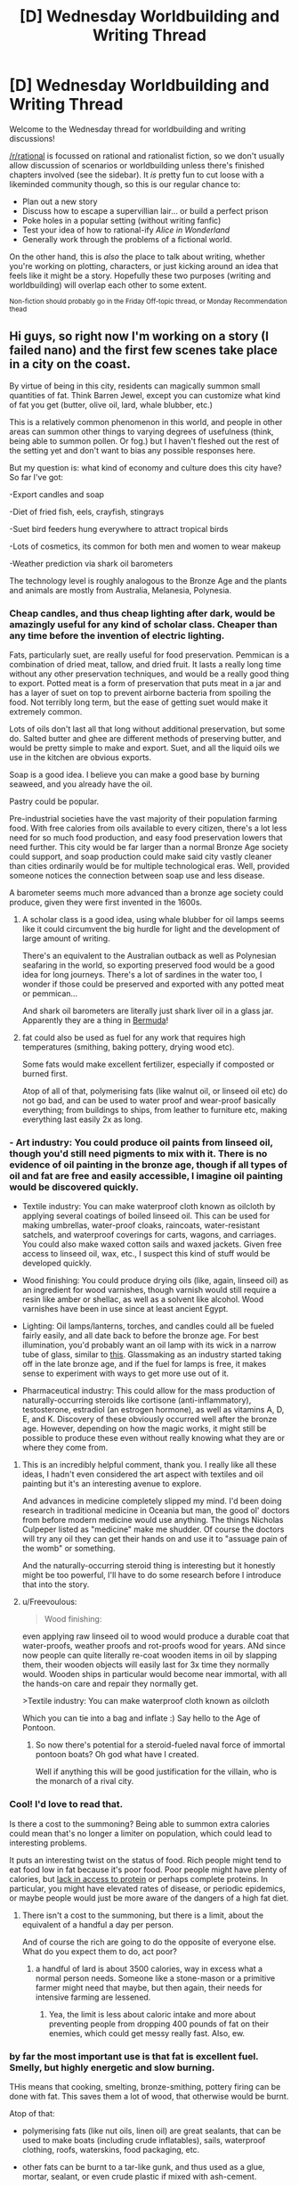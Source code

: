 #+TITLE: [D] Wednesday Worldbuilding and Writing Thread

* [D] Wednesday Worldbuilding and Writing Thread
:PROPERTIES:
:Author: AutoModerator
:Score: 12
:DateUnix: 1606921520.0
:DateShort: 2020-Dec-02
:END:
Welcome to the Wednesday thread for worldbuilding and writing discussions!

[[/r/rational]] is focussed on rational and rationalist fiction, so we don't usually allow discussion of scenarios or worldbuilding unless there's finished chapters involved (see the sidebar). It /is/ pretty fun to cut loose with a likeminded community though, so this is our regular chance to:

- Plan out a new story
- Discuss how to escape a supervillian lair... or build a perfect prison
- Poke holes in a popular setting (without writing fanfic)
- Test your idea of how to rational-ify /Alice in Wonderland/
- Generally work through the problems of a fictional world.

On the other hand, this is /also/ the place to talk about writing, whether you're working on plotting, characters, or just kicking around an idea that feels like it might be a story. Hopefully these two purposes (writing and worldbuilding) will overlap each other to some extent.

^{Non-fiction should probably go in the Friday Off-topic thread, or Monday Recommendation thead}


** Hi guys, so right now I'm working on a story (I failed nano) and the first few scenes take place in a city on the coast.

By virtue of being in this city, residents can magically summon small quantities of fat. Think Barren Jewel, except you can customize what kind of fat you get (butter, olive oil, lard, whale blubber, etc.)

This is a relatively common phenomenon in this world, and people in other areas can summon other things to varying degrees of usefulness (think, being able to summon pollen. Or fog.) but I haven't fleshed out the rest of the setting yet and don't want to bias any possible responses here.

But my question is: what kind of economy and culture does this city have? So far I've got:

-Export candles and soap

-Diet of fried fish, eels, crayfish, stingrays

-Suet bird feeders hung everywhere to attract tropical birds

-Lots of cosmetics, its common for both men and women to wear makeup

-Weather prediction via shark oil barometers

The technology level is roughly analogous to the Bronze Age and the plants and animals are mostly from Australia, Melanesia, Polynesia.
:PROPERTIES:
:Author: reallybigcrocodile
:Score: 6
:DateUnix: 1606943615.0
:DateShort: 2020-Dec-03
:END:

*** Cheap candles, and thus cheap lighting after dark, would be amazingly useful for any kind of scholar class. Cheaper than any time before the invention of electric lighting.

Fats, particularly suet, are really useful for food preservation. Pemmican is a combination of dried meat, tallow, and dried fruit. It lasts a really long time without any other preservation techniques, and would be a really good thing to export. Potted meat is a form of preservation that puts meat in a jar and has a layer of suet on top to prevent airborne bacteria from spoiling the food. Not terribly long term, but the ease of getting suet would make it extremely common.

Lots of oils don't last all that long without additional preservation, but some do. Salted butter and ghee are different methods of preserving butter, and would be pretty simple to make and export. Suet, and all the liquid oils we use in the kitchen are obvious exports.

Soap is a good idea. I believe you can make a good base by burning seaweed, and you already have the oil.

Pastry could be popular.

Pre-industrial societies have the vast majority of their population farming food. With free calories from oils available to every citizen, there's a lot less need for so much food production, and easy food preservation lowers that need further. This city would be far larger than a normal Bronze Age society could support, and soap production could make said city vastly cleaner than cities ordinarily would be for multiple technological eras. Well, provided someone notices the connection between soap use and less disease.

A barometer seems much more advanced than a bronze age society could produce, given they were first invented in the 1600s.
:PROPERTIES:
:Author: sicutumbo
:Score: 10
:DateUnix: 1606952568.0
:DateShort: 2020-Dec-03
:END:

**** A scholar class is a good idea, using whale blubber for oil lamps seems like it could circumvent the big hurdle for light and the development of large amount of writing.

There's an equivalent to the Australian outback as well as Polynesian seafaring in the world, so exporting preserved food would be a good idea for long journeys. There's a lot of sardines in the water too, I wonder if those could be preserved and exported with any potted meat or pemmican...

And shark oil barometers are literally just shark liver oil in a glass jar. Apparently they are a thing in [[https://books.google.com/books?id=j-J4Rz5zlxYC&pg=PA131&dq=shark+oil+barometer&hl=en&sa=X&ved=0ahUKEwig97Czn7XRAhXJSSYKHUbADnsQ6AEIIzAA#v=onepage&q=shark%20oil%20barometer&f=false][Bermuda]]!
:PROPERTIES:
:Author: reallybigcrocodile
:Score: 2
:DateUnix: 1606958343.0
:DateShort: 2020-Dec-03
:END:


**** fat could also be used as fuel for any work that requires high temperatures (smithing, baking pottery, drying wood etc).

Some fats would make excellent fertilizer, especially if composted or burned first.

Atop of all of that, polymerising fats (like walnut oil, or linseed oil etc) do not go bad, and can be used to water proof and wear-proof basically everything; from buildings to ships, from leather to furniture etc, making everything last easily 2x as long.
:PROPERTIES:
:Author: Freevoulous
:Score: 1
:DateUnix: 1606995057.0
:DateShort: 2020-Dec-03
:END:


*** - Art industry: You could produce oil paints from linseed oil, though you'd still need pigments to mix with it. There is no evidence of oil painting in the bronze age, though if all types of oil and fat are free and easily accessible, I imagine oil painting would be discovered quickly.

- Textile industry: You can make waterproof cloth known as oilcloth by applying several coatings of boiled linseed oil. This can be used for making umbrellas, water-proof cloaks, raincoats, water-resistant satchels, and waterproof coverings for carts, wagons, and carriages. You could also make waxed cotton sails and waxed jackets. Given free access to linseed oil, wax, etc., I suspect this kind of stuff would be developed quickly.

- Wood finishing: You could produce drying oils (like, again, linseed oil) as an ingredient for wood varnishes, though varnish would still require a resin like amber or shellac, as well as a solvent like alcohol. Wood varnishes have been in use since at least ancient Egypt.

- Lighting: Oil lamps/lanterns, torches, and candles could all be fueled fairly easily, and all date back to before the bronze age. For best illumination, you'd probably want an oil lamp with its wick in a narrow tube of glass, similar to [[https://www.garrettwade.com/extra-bright-brass-oil-lamps.html][this]]. Glassmaking as an industry started taking off in the late bronze age, and if the fuel for lamps is free, it makes sense to experiment with ways to get more use out of it.

- Pharmaceutical industry: This could allow for the mass production of naturally-occurring steroids like cortisone (anti-inflammatory), testosterone, estradiol (an estrogen hormone), as well as vitamins A, D, E, and K. Discovery of these obviously occurred well after the bronze age. However, depending on how the magic works, it might still be possible to produce these even without really knowing what they are or where they come from.
:PROPERTIES:
:Author: Norseman2
:Score: 5
:DateUnix: 1606957018.0
:DateShort: 2020-Dec-03
:END:

**** This is an incredibly helpful comment, thank you. I really like all these ideas, I hadn't even considered the art aspect with textiles and oil painting but it's an interesting avenue to explore.

And advances in medicine completely slipped my mind. I'd been doing research in traditional medicine in Oceania but man, the good ol' doctors from before modern medicine would use anything. The things Nicholas Culpeper listed as "medicine" make me shudder. Of course the doctors will try any oil they can get their hands on and use it to "assuage pain of the womb" or something.

And the naturally-occurring steroid thing is interesting but it honestly might be too powerful, I'll have to do some research before I introduce that into the story.
:PROPERTIES:
:Author: reallybigcrocodile
:Score: 2
:DateUnix: 1606959601.0
:DateShort: 2020-Dec-03
:END:


**** u/Freevoulous:
#+begin_quote
  Wood finishing:
#+end_quote

even applying raw linseed oil to wood would produce a durable coat that water-proofs, weather proofs and rot-proofs wood for years. ANd since now people can quite literally re-coat wooden items in oil by slapping them, their wooden objects will easily last for 3x time they normally would. Wooden ships in particular would become near immortal, with all the hands-on care and repair they normally get.

>Textile industry: You can make waterproof cloth known as oilcloth

Which you can tie into a bag and inflate :) Say hello to the Age of Pontoon.
:PROPERTIES:
:Author: Freevoulous
:Score: 2
:DateUnix: 1606995575.0
:DateShort: 2020-Dec-03
:END:

***** So now there's potential for a steroid-fueled naval force of immortal pontoon boats? Oh god what have I created.

Well if anything this will be good justification for the villain, who is the monarch of a rival city.
:PROPERTIES:
:Author: reallybigcrocodile
:Score: 2
:DateUnix: 1607019865.0
:DateShort: 2020-Dec-03
:END:


*** Cool! I'd love to read that.

Is there a cost to the summoning? Being able to summon extra calories could mean that's no longer a limiter on population, which could lead to interesting problems.

It puts an interesting twist on the status of food. Rich people might tend to eat food low in fat because it's poor food. Poor people might have plenty of calories, but [[https://www.healthline.com/nutrition/protein-deficiency-symptoms][lack in access to protein]] or perhaps complete proteins. In particular, you might have elevated rates of disease, or periodic epidemics, or maybe people would just be more aware of the dangers of a high fat diet.
:PROPERTIES:
:Author: danielparks
:Score: 5
:DateUnix: 1606957101.0
:DateShort: 2020-Dec-03
:END:

**** There isn't a cost to the summoning, but there is a limit, about the equivalent of a handful a day per person.

And of course the rich are going to do the opposite of everyone else. What do you expect them to do, act poor?
:PROPERTIES:
:Author: reallybigcrocodile
:Score: 4
:DateUnix: 1606959963.0
:DateShort: 2020-Dec-03
:END:

***** a handful of lard is about 3500 calories, way in excess what a normal person needs. Someone like a stone-mason or a primitive farmer might need that maybe, but then again, their needs for intensive farming are lessened.
:PROPERTIES:
:Author: Freevoulous
:Score: 1
:DateUnix: 1606995221.0
:DateShort: 2020-Dec-03
:END:

****** Yea, the limit is less about caloric intake and more about preventing people from dropping 400 pounds of fat on their enemies, which could get messy really fast. Also, ew.
:PROPERTIES:
:Author: reallybigcrocodile
:Score: 2
:DateUnix: 1607019452.0
:DateShort: 2020-Dec-03
:END:


*** by far the most important use is that fat is excellent fuel. Smelly, but highly energetic and slow burning.

THis means that cooking, smelting, bronze-smithing, pottery firing can be done with fat. This saves them a lot of wood, that otherwise would be burnt.

Atop of that:

- polymerising fats (like nut oils, linen oil) are great sealants, that can be used to make boats (including crude inflatables), sails, waterproof clothing, roofs, waterskins, food packaging, etc.

- other fats can be burnt to a tar-like gunk, and thus used as a glue, mortar, sealant, or even crude plastic if mixed with ash-cement.

- military: they can use clay-pot molotovs filled with distilled oil. Combine with resin and fruit sugar and its napalm and Greek Fire for sieges and ship-to-ship combat.

- most importantly, fat is extremely nutritious. A handful of lard contains more calories than a person even needs in a day, and it contains some of the vitamins as well. Fish fat and oil is even healthier. In fact their whole cuisine could be based on fats mixed with vitamin-rich additives. They are safe from starvation: a rare thing for a Bronze Age society.

All in all, this Lipokinetic power (fat-bending? Fatcraft?) Would produce a fairly secure, well fed, and safe society, which needs for food, shelter, fuel, transport and military might are well secured.

Of course this is only a view in absence from the competition from other societies, which can very easily be far more powerful (likely, the more abstract their summoning focus, the more overpowered the society would be by using it creatively).
:PROPERTIES:
:Author: Freevoulous
:Score: 2
:DateUnix: 1606994674.0
:DateShort: 2020-Dec-03
:END:

**** The safe-from-starvation thing was the big motivator here, because the city is set in an environment where there isn't a good native staple crop.

I also wanted them to be a military and economic power, which I may have succeeded in too well. Greek Fire is a powerful weapon. I guess the only caveat is that the geography isn't ideal. The city was built around the fat, rather than the other way round. I might have to make limestone really rare just to nerf them. Hmm... that could potentially turn into a plot point.

And yes, competition from other cities is an important theme in the book, although mostly in the background as part of the villain's plot. And I still need to flesh out the rest of the world, I'm not even 30,000 words in yet.
:PROPERTIES:
:Author: reallybigcrocodile
:Score: 1
:DateUnix: 1607022721.0
:DateShort: 2020-Dec-03
:END:


*** With what others have said, being a big naval tower and fairly wealthy, and with the cheap fuel, the city probably has a large and iconic lighthouse, like the Alexandria one.

With wood being used for varnished furniture and ship building, it probably isn't burnt as fuel even in the places where it would be superior. There'd probably be well developed designs for oil fueled stoves and heaters, in both large stationary ones and smaller ones for carrying.

Kerosene can reach much higher temperatures and energy densities than wood, we still use it as jet fuel and rocket fuel to this day. It might be possible for them to melt ores that were not economical to use until much later in our world, or make large fuel-air explosions by aerosolizing it using their mouths. Speaking of which, "fire-breathers" might be more common for entertainment.
:PROPERTIES:
:Author: ArmokGoB
:Score: 1
:DateUnix: 1607026418.0
:DateShort: 2020-Dec-03
:END:


** *Navigation and Mapmaking in a Shifting World*

*Intro*

Hi guys! I'm working on a project I've dubbed Skysong.

Himna is a fantasy world of floating islands suspended by “magic” antigravity crystals above the perpetual storms of a gas giant.

The crystals, and the islands they support and give life to, loosely orbit an immense Obelisk at the center of a shattered continent.

In previous WB wednesdays you all have helped me explore some of the cultures and technology that might emerge in this world (and more of this is always welcome!) Today I'd like to focus on a particularly tricky profession on a planet where the ground itself is in constant motion: Mapmaking and Navigation.

The floating islands of Himna are in perpetual flux, massive edifices drifting through the clouds, colliding, combining, and re-splitting in shattering skyquakes as the magnetic/gravitic forces of the crystals inside them fluctuate. Some have formed semi-stable mini-continents, slow moving and persistent enough for civilizations to arise, while others are small, independent islets flitting about through the atmosphere.

At the center of all this chaos is the Obelisk - immovable and absolute, towering tens of thousands of meters above the continent it bisects, and plunging into the unfathomable depths below. While it is not always visible due to clouds and global curvature, its immense stature and fixedness makes it a singular landmark around which most sense of direction would likely orient.

Various skyfaring peoples populate the world, and they will have marked interest in being able to track and find specific islands as their cultures spread.

I would love input on how a few different types of cultures might adapt to these conditions.

*Race 1: Azkhal*

First, we'll take something simple. The Azkhal are a feudal militaristic society of Dragon riders. Their technology level is mostly late medieval, with some recent leaps into renaissance-era discoveries made by their one-time thralls, the Gragir. They have an interest in conquest, and were once fully nomadic warrior tribes, essentially Sky Mongols reaving from island to island.

However, even in the early days they would have had breeding creches for their Dragons in particular mountains that they would want to return to. I imagine this would have limited their range and scope of their movement, except when caravans set out for new lands with a young brood mother and the express intent of never returning.

Writing would not have been a strong suit in those early years, but they have since settled down into a more stable and rigid hierarchical society with landed nobility. Education in the arts is valued by the elites alongside warrior prowess, and they would have developed all the trappings of medieval civilization by our current era.

I imagine they would have some maps of larger islands and descriptions of the relationships between important islands that house major cities. Perhaps there would be some moveable maps with pieces carved of ornate wood in the homes of the rich and powerful. Some work would be put in by court astronomers/meteorologists to maintain communication between islands to update records with their relative trajectory and predict their future course.

*Race 2: Gragir*

In the modern day, most of this work would have been done by the Gragir, mountain-dwelling dwarves who were taken as thralls in the early period. They are shrewd and inventive, and much of Azkhal's industrial advancement was made on their literal and figurative backs.

The Gragir have recently rebelled and struck out on their own, taking with them most of the Azkhal's newly crafted Airship fleet, an innovation of this generation. Until their departure, they were managing a rapidly growing inter-island commercial network, using the greater load and reliability of airships to move substantially more goods between settlements.

Theirs is a decidedly steampunk culture, and they could have technology as advanced as radio, allowing for much more consistent contact between islands assuming an unbroken relay chain.

I picture the Gragir's charting would be more advanced and mathematical. Perhaps compasses, homing beacons on floating balloons, detailed schedules of major Trade Winds, and clockwork maps with moving brass segments for the major continents.

*Race 3: Kipii*

Finally let's look at a more primitive culture. The Kipii are a tribe of sentient mammals, akin to large Sugar Gliders. They are capable of using strong winds to glide great distances, crossing the chasm between islands in search of fresh resources. They also have a keen sense of hearing and sensitivity to the Crystal's magnetism, the combination of which they use for something like echolocation.

Their culture revolves mostly around oral traditions passed down through song. They would likely have Homefinding songs that gave directions to scouts and explorers on what to listen for when making the passage to another settlement. Certain islands might even have specific harmonics associated with them that serve as names or homing signals.

Kipii navigation would be far more intuitive and instinctive, perhaps even spiritual. Their culture maintains a legend of a Lost City, full of wonders, riches, and magic, that many a young scout has flown out in search of, never to return. The Song of the Lost City purports to tell the would be reclaimers the way, giving through its melody the harmonic vibrations one must follow, but none have heard any whisper of its signature in living memory.

So, there's a brainful of storming. What other ideas would fit in this aesthetic? What tools or processes would people invent to help solve the problem of finding their way home? What have I overlooked?

If you got through all of this, thanks for your attention!
:PROPERTIES:
:Author: wren42
:Score: 2
:DateUnix: 1606932697.0
:DateShort: 2020-Dec-02
:END:

*** Very interesting idea you have going. For the Kipii i personally imagine a race that has been forced to be nomadic due to sparse resources in the region the live in. I'd say to have the way they navigate is to have each individual island have it's own unique magicfield they can feel. The bigger the island, the stronger the field and the further away you can feel it. The songs they sing would then have a certain direction from the obelisk while also subconsciously imparting a magneticfield that the Kipii can use as a homing beacon for the specific island once they get close, this is important as the island could've moved from when the last updated song about it was transferred to other parts of the race. The Lost City could be the an ancient living place where they lived with abundant resources before something forced them away from it. The Song of the Lost City is actually well known and song for all children giving them a sense of longing for their homeland, but it does not contain any magnetic guidance. This could be because the song does not origin from guidance to the place but from some magical melody they wind plays while passing through a cliff overlooking the city, or something along those lines.

An idea could also be to look into ancient nomadic tribes and their cultures. Ancient Mongolians and Polynesian tribes comes to mind.

I'm just throwing some balls in the air, catch those you like.

Now some questions for you; is there a general movement to all the islands around the obelisk ie. do the circle around it like some massive whirlpool of continents and islands. Does the obelisk turn as well or is fixed in place. Are there seasons and how do they work. How is water treated as a resources seeing as it has a tendency to down and off the edges of stuff.

I personally imagine the spot on Jupiter with the obelisk in the center of the spot. Is summer then when islands are closest to the equator and winter when closest to the poles, with spring and fall being on either side of the obelisk depending on the direction of rotation of everything. The islands would still move around compared to each other, but at the same time follow the general rotation.
:PROPERTIES:
:Author: TheShadowMuffin
:Score: 1
:DateUnix: 1606939616.0
:DateShort: 2020-Dec-02
:END:

**** Hey! Yeah great thoughts, this definitely aligns with how I imagine the Kipii. I definitely think it's something in between echolocation and the magnetic homing that birds do during migration. I definitely love the idea of the Song of the Lost City as something they all grow up knowing, but they can't find the harmonics in the magnetic lines anymore.

Polynesians is a really good idea! Now that I think about it Moana totally has lines about the Songs that help them find their way home. This is a great parallel, I should be looking to that culture and aesthetic for inspiration. I think they used a lot of star navigation, even very early on in history, to traverse pretty vast distances.

Happy to answer your questions =)

I think the larger islands do orbit somewhat consistently, but it's not as predictable as planetary orbits due to changes in wind and fluctuations in magnetism, and the interactions between the different islands when they pass by or collide with each other. There's a few big continents that generally drift in a fixed trajectory, but many middle and smaller islands that are moving very chaotically through this space.

The obelisk itself is essentially fixed as the center of the world. In Kipii creation myths, they say that the obelisk was the Lens through which their Goddess created the universe, but that it shattered when her essence entered it to manifest the physical world, sending the shards of crystal and islands out into the sky. Whatever its origin, it is absolute in its permanence, despite the cracks and slivers along its surface. No known force can move it, and its limits into the depths of the clouds below have never been explored.

Seasons are a really interesting question. I think I should probably do another whole post on season and meteorology to think through that. I think there would still be seasonal changes and regional differences as you traveled toward the poles of the planet.

your idea about the whole system drifting north and south to create seasonal changes is really interesting, I may have to give that some thought and consider how the obelisk plays into it. it could be that as islands rotate around the obelisk they tend deeper into the north or south poles and have seasons based on their latitude. The spin of the planet would mean you have very complex seasonal cycles, as you might do a full circuit out of sync with the planetary year, and have several mini-winters followed by a super winter when your island's movement lined up with the planet's tilt. Calculating all this would be a tremendous job for budding scientists.

As to water, there is a weather cycle of rain, runoff, evaporation, clouds, and condensation that keeps water flowing onto the islands. the Crystal's "magnetism" causes increased condensation in their vicinity and tends to pull clouds and water around the islands to feed their lakes and rivers. Deep in the clouds there must be a massive sea somewhere as they start to condense with increased atmospheric pressure. The existence of this "great sea" is theorized by meteorologists but has never been confirmed by anyone who has returned. However, sometimes strange floating fishlike creatures and even massive Behemoths will ascend from the depths in search of new prey. There's good money to be made in whaling ships that can brave the deeper storms to search these out.
:PROPERTIES:
:Author: wren42
:Score: 1
:DateUnix: 1606941559.0
:DateShort: 2020-Dec-03
:END:

***** With regards to the seasons, if you don't want to think to much over them you could always say the planet doesn't have any tilt. This would make the seasons purely dependent only on the latitude you're at. But it all depends on what you want.

With the obelisk being such a main focus of the world i'm thinking there'll be a lot of religions around it. The land closest to would probably be considered holy land and something the different races strive to control, like Jerusalem back in the days. You could either have great internal strife between all races close to the obelisk, or have had everyone expelled from the area due to powerful beasts and be fighting to get closer.

With regards to the Azkhal and their culture there's a couple of things you could consider. Are there different zones that different people live in? Example: The high zone, common zone, and the godless zone; in the high zone you'd be close to the obelisk, in the common zone you'd be able to see the obelisk but it's small on the horizon, godless zone is so far away from the obelisk that you can't see it for the curvature of the earth. The closer the continent you live on is to the obelisk the better. Maybe it would just be about what height the continent floats at. Higher in the air means you can look down on the continents floating below you and it's usually the strongest predators that soars the highest. Maybe some islands are so high up airships can't reach them which could make for tactical settlements. How many different continent might they have settled. Are there settled land with only farmers on them which pass the main continents are regular intervals? Twice a year maybe, and then they have to pay taxes when they do. What kind of celebratory events are there. "Day of the obelisk"? the day your continent is closest to the obelisk, any natural way to recognize that day, or do they kinda just guess when that day is from the size of the obelisk. Maybe some holy object is the same size as the obelisk when viewed through a lens on the closest day of the year. Some kind of special event around the dragons mating season/hatching date would probably also be something you'd expect to see.

A fun weather phenomenon that would exist in your world: If and islands is moving in a certain direction a wind would always be blowing from that direction on the islands and anything not attached to the island would drift off into the distance because it's stationary while the island moves. Being on a very fast moving island would be like standing in a hurricane
:PROPERTIES:
:Author: TheShadowMuffin
:Score: 1
:DateUnix: 1606955282.0
:DateShort: 2020-Dec-03
:END:


** I am working on a setting called Lightrot. In a world otherwise dominated by feudal city states and temporary empires, a single city, Athens, safely tucked on the edge of the world has maintained stability and technological and magical superiority for 6 millennia- until one day, they discover radioactivity, and the true nature of magic and the history of their world is unfurled.

The magic system:\\
All sufficiently intelligent creatures are capable of using magic. The type of magic depends however on the type of brain. Humans, birds and land mammals all can use heat magic. Typically, only 5% of humans can use magic easily, and less than .5% can use it effectively; however, in Athens the number is nearly 100% due to intensive training and centuries of scientific refinement of said training. In the outside feudal world, it is obviously beneficial for the ruling classes to refer to magic as a difficult, ineffable, and often religious force. Heat magic consists of first creating a small mote of thermal energy within 2 meters of yourself, and then moving and manipulating that mote to create various effects. The mote can only be summoned inside a material at most as dense as water, and cannot be summoned into a vacuum. The energy of the mote is taken directly from chemical bonds in the casters body, but since one's mouth counts as being inside your body, mages do not have to become obese, as in a battlefield situation, they could sit in the back ranks and be fed sticks of butter. Mages can manipulate heat motes to fly, to create walls of heat, and to burn arrows in midair. Elves and cetaceans use light magic instead of heat magic. Octopodes (correct plural BTW) use another type of magic I will not spoil. All creatures, regardless of magical ability, produce a defensive shield the Athenians call Pridemight. The more intelligent a creature and the stronger its ego, the greater its defensive capability against motes. Pridemight does not violate conservation of energy; the motes are simply stopped , not destroyed, and in the case of light magic light simply travels along the perimeter of the shield and keeps going in the same direction. The average human Pridemight is 500 kilowatts and 2 meters, but the average feline Pridemight is 5 megawatts and 20 meters, so cats are used to defend buildings from magical attack. Other animals are also very useful for there magical capabilities: ravens, crows, and parrots can use magic to move at hundreds of miles per hour in short bursts, distracting enemies and sending messages across battlefields. Elephants can shatter Pridemights from a kilometer away. Pridemight only applies to magic; so if an enemy mage sets a ground of dry leaves on fire, everyone would still be hurt by the now natural fire unless the mage was actively producing it. With great difficult, a mage can destroy their own Pridemight and kamikaze, releasing about 160 pounds of TNT. The efficiency of magic is 100% at up to 25 meters, 80% at 50 meters, 60% at 100 meters, 40% at 200 meters, 20% at 400 meters, and ineffective beyond 800 meters. Note that in the case of light magic, the effective range can be to the horizon as the photons do not vanish at 800 meters, and the efficiency only matters when generating a photon far away, say to zap someone behind a hill.\\
The second type of magic is Seethstones. The Athenians recognize than the 2 magics are virtually unrelated; heat and light magic follow strict, simple rules and do not violate conservation of energy, while the Seethstones warp reality in creative and diverse ways. Each stone is an unbreakable frictionless sphere 5 cm in diameter. Every 64 days, every stone shines omnidirectional light that passes through all matter and only interacts with eyes, so stones can never be buried under rubble and forgotten. The stones have a 10 digit binary number on them, suggesting there are 1024 stones. The Seethstones play a large role in the plot so I won't reveal many of them, but they do unique, physics violating things like controlling insects, turning people into art pieces that represent their memories and personalities and can be painted over to change them, summoning bolts of lightning, teleporting objects but only the 3 most common isotopes in that object(so a human would arrive a wet pile of coal dust), ect. (cont.)
:PROPERTIES:
:Author: DAL59
:Score: 2
:DateUnix: 1606960644.0
:DateShort: 2020-Dec-03
:END:

*** The geography:\\
The shape of the continent of Lightrot is just the continental united states, but as it was in the Cretaceous, with an inland sea where the Mississippi is. However, instead of being 3000 miles across, it is 300,000 miles across (thus the small scale geography is wildly different). Athens is located where Buxport, Maine is. The world is shaped like a half donut- a donut that makes a full circle, but the inside half is cut out, so the side of the donut closer to the center point is flat, or in this case nonexistant. The planet is noeuclidean- the north line (not a point pole) wraps around the the corresponding longitude at the south line. From the North Line to the South Line is 1 million miles. The Canadian border is a seemingly infinite abyss a kilometer across, with a hurricane force constant downdraft, it thought to be uncrossable. The abyss border extends northwards from Washington and Maine in a trapezoid all the way to the North Line about 50,000 miles away. The Mexican border is just a normal coastline. As for the east-west curvature, the world is thought to be flat and infinite by most cultures, but the Athenians have measured an east west curvature suggesting a circumference of 80 million miles. The Atlantic Ocean has been explored to a million miles with no sign of land. The City of Athens is protected from the outside world by a river on one side, which provides it with abundant hydroelectricity, and mountains on another, and sits on top of a tall mesa. The sun of Lightrot's world is a torus far above the equator, that turns on for 16 hours a day during the summer and for 8 hours a day during the winter (seasonal changes are abrupt and occur every 6 months). In either season, no sunlight reaches the polar lines, and there is a ring of extremely high terrain (above the atmosphere) at the poles as well, so at the edge of the world, the tens of thousands of miles of water ice icebergs give way to rivers and eventually glaciers of frozen air. It is in one of these glaciers that Alexander Fat-Athens went to and froze himself 6,000 years ago using Seethstones, tasking the city he founded with one day reviving him to lead the conquest of the world. Without the Seethstones he took with him, even reaching him would require incredibly advanced technology, ensuring Athens would be ready for conquest when he was revived. (cont.)
:PROPERTIES:
:Author: DAL59
:Score: 2
:DateUnix: 1606962835.0
:DateShort: 2020-Dec-03
:END:


*** u/ricree:
#+begin_quote
  Typically, only 5% of humans can use magic easily, and less than .5% can use it effectively; however, in Athens the number is nearly 100% due to intensive training and centuries of scientific refinement of said training
#+end_quote

The biggest issue here I can see is population. If their methods are so effective, we should expect to see them have a population boom relative to their neighbors, which eventually should result in some form of colonization as surplus population seeks space and advantage in the periphery. Even if they are perfect at suppressing discovery of the secrets, the techniques should spread as the more effective population pushes aside the less while bringing their techniques with them.

This could be solved by adding birth control as a very early and easy facet of magic, but this just introduces the opposite problem where magic using populations might decline. This can be made up in immigration, but nonetheless makes it hard to keep the techniques from spreading back along kinship lines.

These can be avoided or ignored for a time, but not for the 6000 years you're looking for.
:PROPERTIES:
:Author: ricree
:Score: 1
:DateUnix: 1607196360.0
:DateShort: 2020-Dec-05
:END:

**** The technological advancements Athens has allows children to be brought up training magic several hours a day every day until they are 15, while other societies need children for manual labor. The population growth and colonization from magical advancement will happen to Athen's distant only rival, but not to Athens itself because it is not a normal society, consisting entirely of kidnapped "orphans" (the Athenians are the reason they're orphans) who are taught to not reproduce (one of Alexander's directives) and have access to non magical birth control.
:PROPERTIES:
:Author: DAL59
:Score: 1
:DateUnix: 1607231013.0
:DateShort: 2020-Dec-06
:END:
